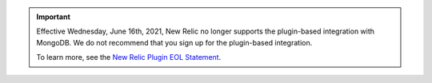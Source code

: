 .. important::

   Effective Wednesday, June 16th, 2021, New Relic no longer supports 
   the plugin-based integration with MongoDB. We do not recommend 
   that you sign up for the plugin-based integration. 
   
   To learn more, 
   see the `New Relic Plugin EOL Statement <https://discuss.newrelic.com/t/new-relic-plugin-eol-wednesday-june-16th-2021/127267>`__. 

